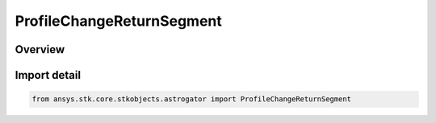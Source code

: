 ProfileChangeReturnSegment
==========================

.. py:class:: ansys.stk.core.stkobjects.astrogator.ProfileChangeReturnSegment

   Bases: :py:class:`~ansys.stk.core.stkobjects.astrogator.IProfileChangeReturnSegment`, :py:class:`~ansys.stk.core.stkobjects.astrogator.IProfile`, :py:class:`~ansys.stk.core.stkobjects.astrogator.IRuntimeTypeInfoProvider`

   The Change Return Segment profile.

.. py:currentmodule:: ProfileChangeReturnSegment

Overview
--------


Import detail
-------------

.. code-block:: python

    from ansys.stk.core.stkobjects.astrogator import ProfileChangeReturnSegment




